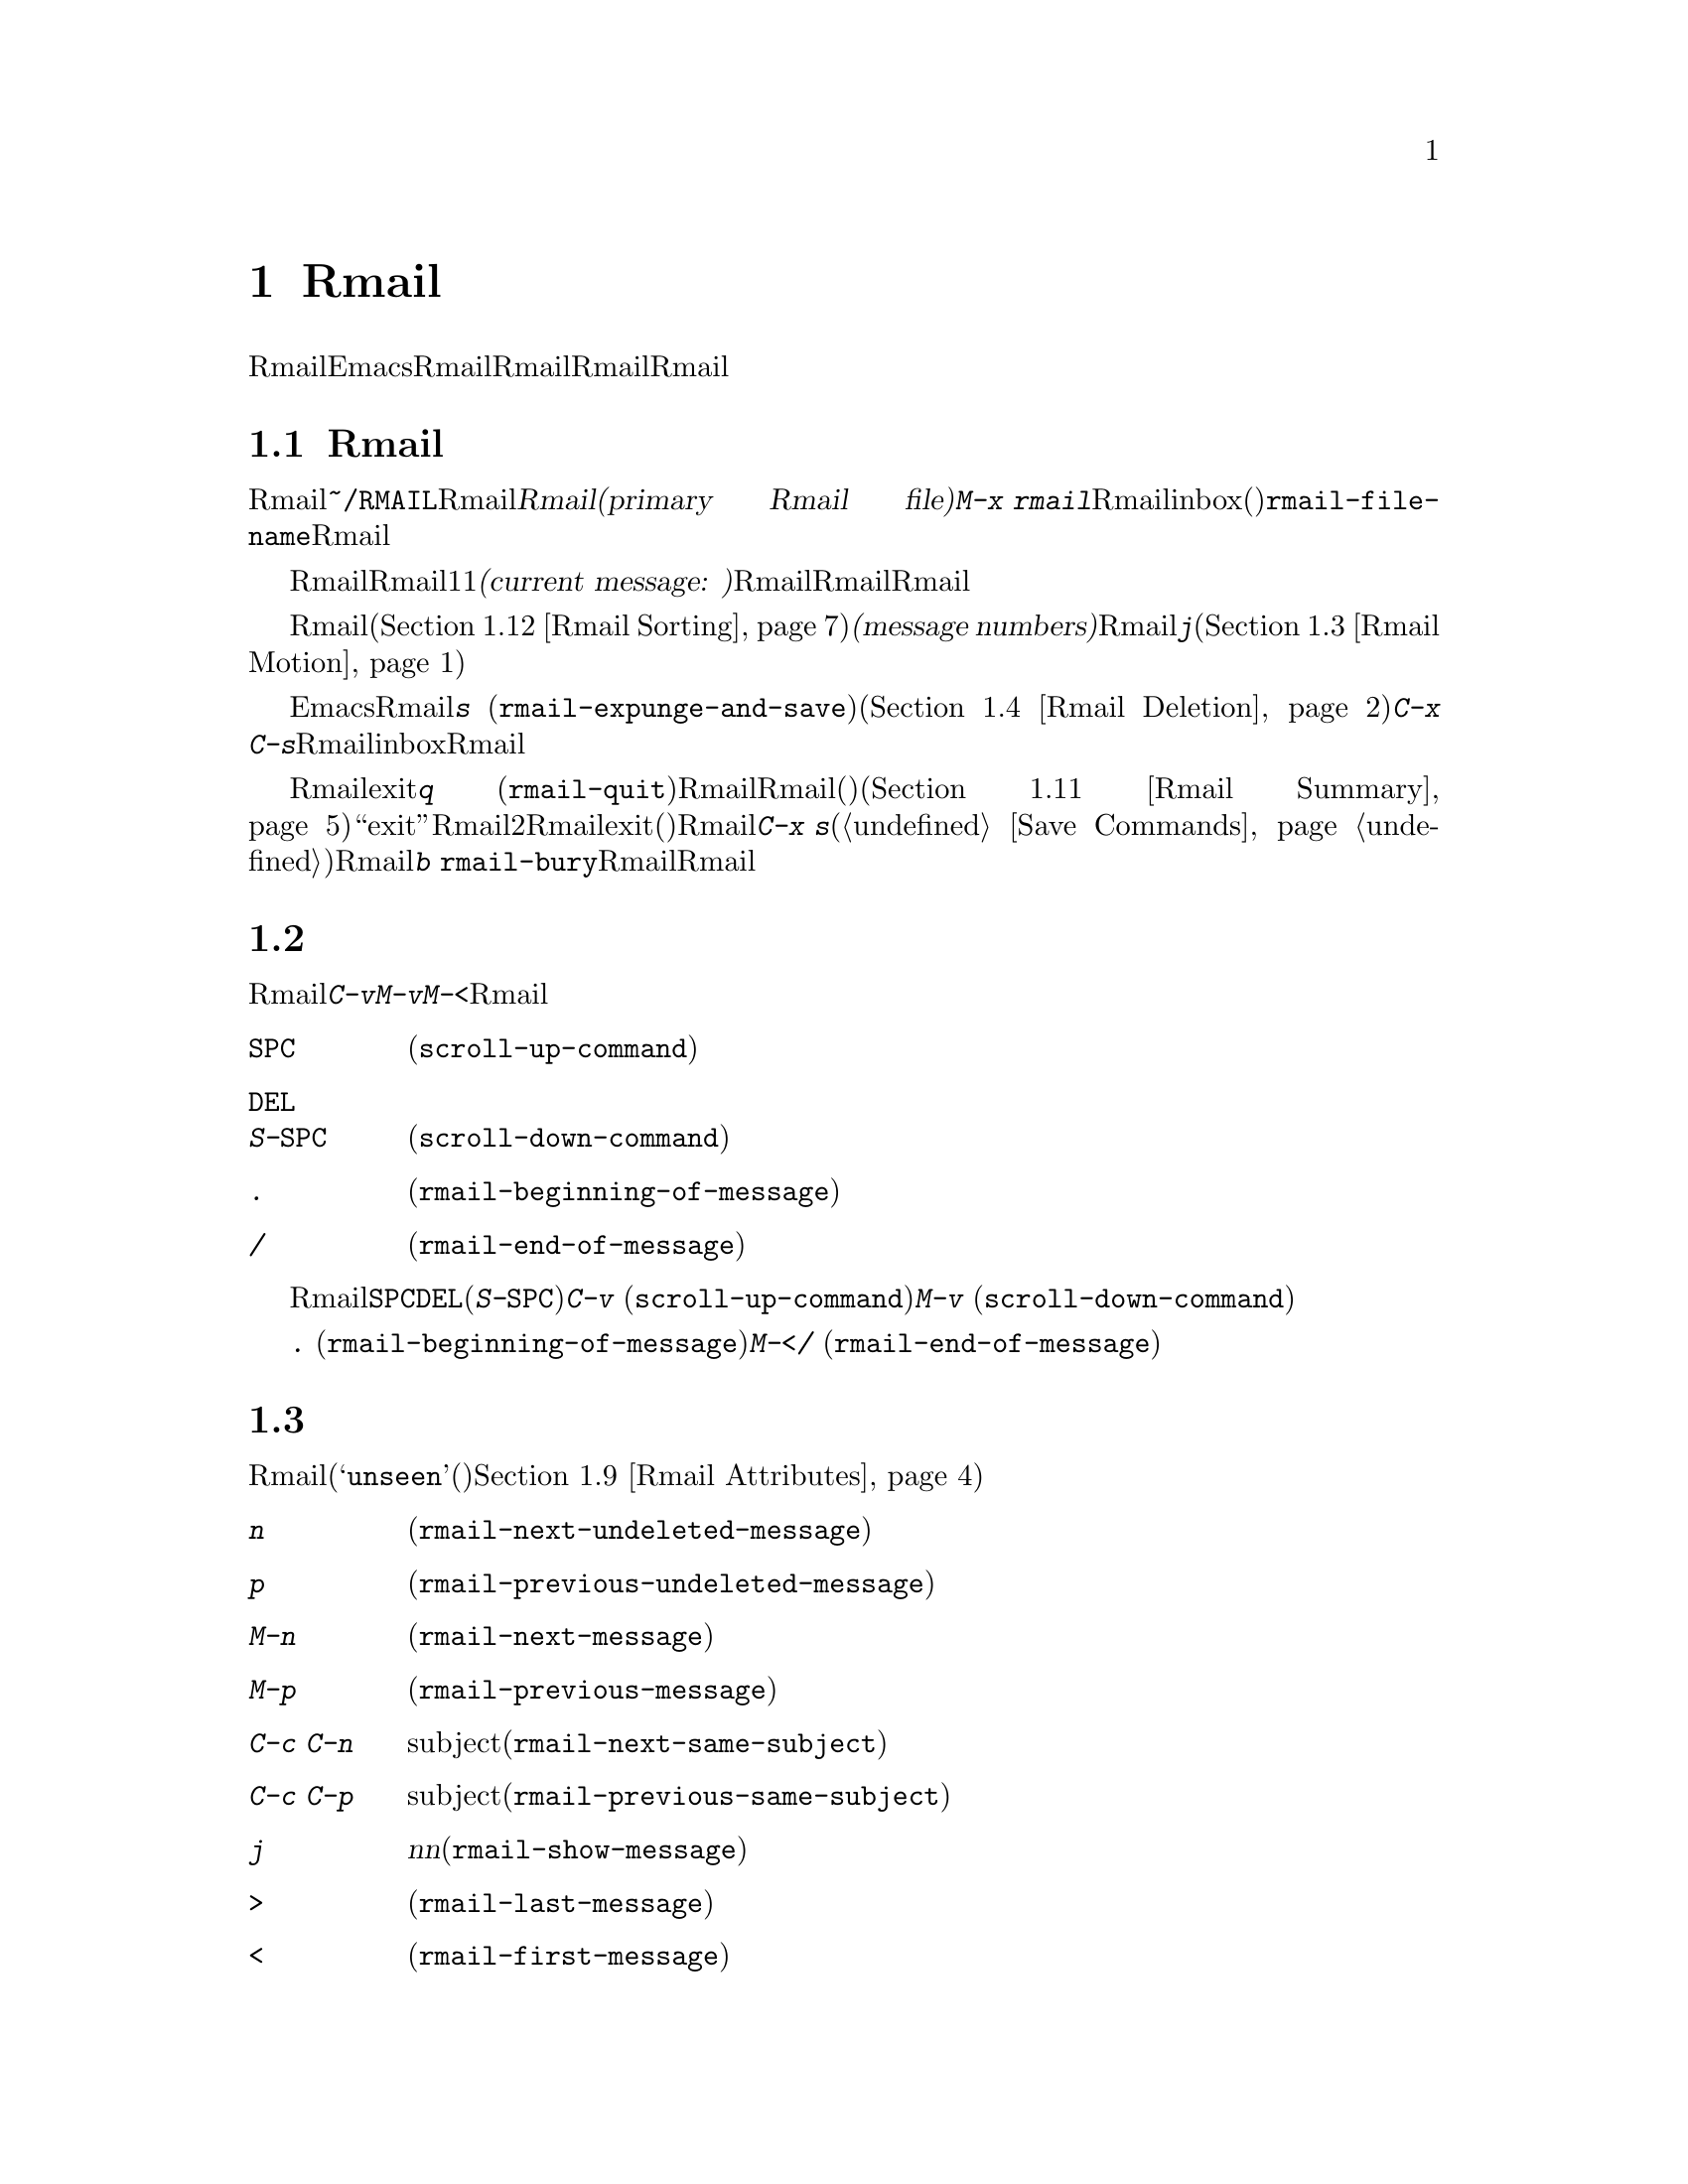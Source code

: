 @c ===========================================================================
@c
@c This file was generated with po4a. Translate the source file.
@c
@c ===========================================================================
@c This is part of the Emacs manual.
@c Copyright (C) 1985-1987, 1993-1995, 1997, 2001-2015 Free Software
@c Foundation, Inc.
@c See file emacs.texi for copying conditions.
@node Rmail
@chapter Rmailでメールを読む
@cindex Rmail
@cindex reading mail
@findex rmail
@findex rmail-mode
@vindex rmail-mode-hook

  Rmailは、メールを閲覧したり処理するための、Emacsのサブシステムです。Rmailは、Rmailファイルを呼ばれるファイルに、メールメッセージを保存します。Rmailファイルの中のメッセージの閲覧は、Rmailモードという特別なメジャーモードで行なわれます。このモードはメールを管理するために実行するコマンドのために、多くの文字を再定義します。
@menu
* Basic: Rmail Basics.       Rmailの基本的な概念と簡単な使い方。
* Scroll: Rmail Scrolling.   メッセージをスクロールする。
* Motion: Rmail Motion.      他のメッセージへの移動。
* Deletion: Rmail Deletion.  メッセージの削除と完全な削除。
* Inbox: Rmail Inbox.        メールがRmailファイルに取り込まれる方法。
* Files: Rmail Files.        複数のRmailファイルの使用。
* Output: Rmail Output.      ファイルの外へメッセージをコピーする。
* Labels: Rmail Labels.      メッセージにラベルをつけて分類する。
* Attrs: Rmail Attributes.   属性と呼ばれる標準的なラベル。
* Reply: Rmail Reply.        閲覧しているメッセージにたいして返信する。
* Summary: Rmail Summary.    多くのメッセージの簡単な情報の要約。
* Sort: Rmail Sorting.       Rmailでのメッセージのソート。
* Display: Rmail Display.    Rmailがメッセージを表示する方法とカスタマイズ。
* Coding: Rmail Coding.      Rmailがデコードされた文字セットを扱う方法。
* Editing: Rmail Editing.    Rmailでのメッセージのテキストとヘッダーの編集。
* Digest: Rmail Digest.      メッセージのダイジェストからメッセージを抽出する。
* Rot13: Rmail Rot13.        rot13コードでエンコードされたメッセージの閲覧。
* Movemail::                 新たなメールのフェッチに関する詳細。
* Remote Mailboxes::         リモートmailboxからのメールの取得について。
* Other Mailbox Formats::    さまざまなフォーマットのローカルmailboxからのメールの取得。
@end menu

@node Rmail Basics
@section Rmailの基本的な概念

@cindex primary Rmail file
@vindex rmail-file-name
  もっとも簡単な方法でRmailを使用するには、メールが保存される@file{~/RMAIL}というRmailファイルを使用します。これは@dfn{プライマリーRmailファイル(primary
Rmail file)}と呼ばれます。コマンド@kbd{M-x
rmail}はプライマリーRmailファイルを読み込み、inbox(受信箱)から新しいメールをマージして、未読の最初のメッセージを表示して、それを閲覧出きるようにします。変数@code{rmail-file-name}はプライマリーRmailファイルの名前を指定します。

  Rmailは、Rmailファイルのメッセージを、1度に1つだけ表示します。表示されているメッセージは、@dfn{カレントメッセージ(current
message:
現在のメッセージ)}と呼ばれます。Rmailモードの特別なコマンドは、カレントメッセージの削除、他のファイルへのコピー、返信、他のメッセージへの移動を行なうことができます。複数のRmailファイルを作成して、それらの間でメッセージの移動をするのに、Rmailを使用することができます。

@cindex message number
  Rmailファイルでは通常、メッセージは受信した順になっています。それらをソートする他の方法を指定できます(@ref{Rmail
Sorting}を参照してください)。メッセージは連続する整数で識別され、それは@dfn{メッセージナンバー(message
numbers)}と呼ばれます。カレントメッセージのナンバーはRmailのモードラインに表示され、その後にはファイル内のメッセージの総数が続きます。@kbd{j}でメッセージナンバーを指定して、そのメッセージに移動できます(@ref{Rmail
Motion}を参照してください)。

@kindex s @r{(Rmail)}
@findex rmail-expunge-and-save
  通常のEmacsの慣例にしたがい、Rmailでの変更は、そのファイルを保存したときだけ永続化されます。@kbd{s}
(@code{rmail-expunge-and-save})で、ファイルを保存することができます、これは最初に削除されたメッセージをファイルから完全に削除します(@ref{Rmail
Deletion}を参照してください)。完全な削除を行なわずにファイルを保存するには、@kbd{C-x
C-s}を使用します。Rmailは、inboxファイルから新しいメールをマージした後にも、Rmailファイルを保存します。

@kindex q @r{(Rmail)}
@findex rmail-quit
@kindex b @r{(Rmail)}
@findex rmail-bury
  Rmailをexitするには、@kbd{q}
(@code{rmail-quit})を使用します。これはRmailにたいして完全な削除と保存を行い、Rmailバッファーと、(表示されていれば)サマリーバッファーを隠します(@ref{Rmail
Summary}を参照してください)。しかし正式に``exit''する必要はありません。Rmailから他のバッファーを編集するために切り替えて、2度とRmailに戻らなければ、それはexitしたことになります。(他の変更したファイルと同様に)最終的にRmailファイルを確実に保存することだけが重要です。これを行なうには@kbd{C-x
s}が適しています(@ref{Save Commands}を参照してください)。Rmailコマンドの@kbd{b}
@code{rmail-bury}は、Rmailファイルにたいする完全な削除と保存を行なわずに、Rmailバッファーとサマリーを隠します。

@node Rmail Scrolling
@section メッセージのスクロール

  Rmailが画面に収まらないメッセージを表示しているときは、残りを読むためにスクロールしなければなりません。@kbd{C-v}、@kbd{M-v}、@kbd{M-<}などでこれを行なうことができますが、Rmailでのスクロールは頻繁に行なわれるので、簡単に行なえるようにする価値があります。

@table @kbd
@item @key{SPC}
前方にスクロールします(@code{scroll-up-command})。
@item @key{DEL}
@itemx S-@key{SPC}
後方にスクロールします(@code{scroll-down-command})。
@item .
メッセージの最初にスクロールします(@code{rmail-beginning-of-message})。
@item /
メッセージの最後にスクロールします(@code{rmail-end-of-message})。
@end table

@kindex SPC @r{(Rmail)}
@kindex DEL @r{(Rmail)}
@kindex S-SPC @r{(Rmail)}
  メッセージを読むときにもっとも一般的に行なうのは、画面単位でメッセージをスクロールすることなので、Rmailは@key{SPC}と@key{DEL}(または@kbd{S-@key{SPC}})で、@kbd{C-v}
(@code{scroll-up-command})と@kbd{M-v}
(@code{scroll-down-command})と同じことを行なうようにしています。

@kindex . @r{(Rmail)}
@kindex / @r{(Rmail)}
@findex rmail-beginning-of-message
@findex rmail-end-of-message
@c The comment about buffer boundaries is still true in mbox Rmail, if
@c less likely to be relevant.
  コマンド@kbd{.}
(@code{rmail-beginning-of-message})は、選択されたメッセージの最初に、後方へスクロールします。これは@kbd{M-<}とまったく同じではありません。このコマンドはマークをセットしません。他にも、カレントメッセージのバッファー境界を変更していた場合は、それをリセットします。同様に、コマンド@kbd{/}
(@code{rmail-end-of-message})は、選択されたメッセージの最後に、前方へスクロールします。

@node Rmail Motion
@section メッセージ間の移動

  メッセージにたいして行なうもっとも基本的なことは、それを読むことです。Rmailでこれを行なうために、そのメッセージをカレントにします。通常の方法はファイルを、受信したメッセージ順に移動していく方法です(その最初のメッセージは@samp{unseen}(未読)の属性をもちます。@ref{Rmail
Attributes}を参照してください)。他の新しいメッセージを読むには、前方に移動します。古いメッセージを再読するには後方に移動します。

@table @kbd
@item n
間にある削除されたメッセージをスキップして、次の削除されていないメッセージに移動します(@code{rmail-next-undeleted-message})。
@item p
前の削除されていないメッセージに移動します(@code{rmail-previous-undeleted-message})。
@item M-n
削除されたメッセージも含めて、次のメッセージに移動します(@code{rmail-next-message})。
@item M-p
削除されたメッセージも含めて、前のメッセージに移動します(@code{rmail-previous-message})。
@item C-c C-n
カレントメッセージと同じsubjectの、次のメッセージに移動します(@code{rmail-next-same-subject})。
@item C-c C-p
カレントメッセージと同じsubjectの、前のメッセージに移動します(@code{rmail-previous-same-subject})。
@item j
最初のメッセージに移動します。引数@var{n}を指定すると、@var{n}番目のメッセージに移動します(@code{rmail-show-message})。
@item >
最後のメッセージに移動します(@code{rmail-last-message})。
@item <
最初のメッセージに移動します(@code{rmail-first-message})。

@item M-s @var{regexp} @key{RET}
@var{regexp}へのマッチを含む、次のメッセージに移動します(@code{rmail-search})。

@item - M-s @var{regexp} @key{RET}
@var{regexp}へのマッチを含む、前のメッセージに移動します。
@end table

@kindex n @r{(Rmail)}
@kindex p @r{(Rmail)}
@kindex M-n @r{(Rmail)}
@kindex M-p @r{(Rmail)}
@findex rmail-next-undeleted-message
@findex rmail-previous-undeleted-message
@findex rmail-next-message
@findex rmail-previous-message
  @kbd{n}と@kbd{p}は、Rmailでメッセージを移動する通常の方法です。これらは、(通常そうしたいように)削除されたメッセージをスキップして、メッセージを順番に移動していきます。これらのコマンドの定義には、@code{rmail-next-undeleted-message}および@code{rmail-previous-undeleted-message}という名前がつけられています。削除されたメッセージをスキップしたくない場合
--- たとえばメッセージの削除を取り消すために ---
は、変種の@kbd{M-n}と@kbd{M-p}(@code{rmail-next-message}と@code{rmail-previous-message})を使います。これらのコマンドへの数引数は、繰り返し回数を指定します。

  Rmailでは数引数の指定は、単に数字をタイプして行なうことができます。最初に@kbd{C-u}をタイプする必要はありません。

@kindex M-s @r{(Rmail)}
@findex rmail-search
@cindex searching in Rmail
  @kbd{M-s}
(@code{rmail-search})は、Rmail版の検索コマンドです。通常のインクリメンタル検索@kbd{C-s}は機能しますが、これはカレントメッセージだけを検索します。@kbd{M-s}の目的は、他のメッセージにたいする検索です。これは非インクリメンタルに正規表現(@ref{Regexps}を参照してください)を読み取り、後続のメッセージの先頭から検索を開始して、見つかったらそのメッセージを選択します。@var{regexp}が空の場合、@kbd{M-s}は前回使用したregexpを再使用します。

  ファイルの中の他のメッセージにたいして後方に検索するには、@kbd{M-s}に負の引数を与えます。Rmailでは@kbd{-
M-s}でこれを行なうことができます。これは前のメッセージの最後から検索を開始します。

  ラベルにもとづく検索も可能です。@ref{Rmail Labels}を参照してください。

@kindex C-c C-n @r{(Rmail)}
@kindex C-c C-p @r{(Rmail)}
@findex rmail-next-same-subject
@findex rmail-previous-same-subject
  @kbd{C-c C-n}
(@code{rmail-next-same-subject})コマンドは、カレントメッセージと同じsubjectをもつ、次のメッセージに移動します。プレフィクス引数は繰り返し回数として使用されます。負の引数を指定すると、@kbd{C-c
C-p}
(@code{rmail-previous-same-subject})のように、後方に移動します。subjectを比較するとき、subjectへの返信に通常付加されるようなプレフィクスは無視します。

@kindex j @r{(Rmail)}
@kindex > @r{(Rmail)}
@kindex < @r{(Rmail)}
@findex rmail-show-message
@findex rmail-last-message
@findex rmail-first-message
  メッセージの絶対番号を指定してメッセージに移動するには、メッセージ番号を引数として、@kbd{j}
(@code{rmail-show-message})を使用します。引数を与えない場合、@kbd{j}は最初のメッセージに移動します。@kbd{<}
(@code{rmail-first-message})も最初のメッセージを選択します。@kbd{>}
(@code{rmail-last-message})は最後のメッセージを選択します。

@node Rmail Deletion
@section メッセージの削除

@cindex deletion (Rmail)
  メッセージを残す必要がなくなったとき、それを@dfn{削除(delete)}できます。これはそのメッセージを無視するフラグをつけ、いくつかのRmailコマンドは、そのメッセージが存在しないかのように振る舞います。しかし、そのメッセージはまだRmailファイルの中にあり、メッセージ番号ももっています。

@cindex expunging (Rmail)
@c The following is neither true (there is also unforward, sorting,
@c etc), nor especially interesting.
@c Expunging is the only action that changes the message number of any
@c message, except for undigestifying (@pxref{Rmail Digest}).
  Rmailファイルにたいして@dfn{完全な削除(expunging)}を行なうことにより、削除されたメッセージを実際に消去します。残ったメッセージには新たに連番が振られます。

@table @kbd
@item d
カレントメッセージを削除して、次の削除されていないメッセージに移動します(@code{rmail-delete-forward})。
@item C-d
カレントメッセージを削除して、前の削除されていないメッセージに移動します(@code{rmail-delete-backward})。
@item u
カレントメッセージの削除を取り消すか、前の削除されたメッセージに後方へ移動して、そのメッセージの削除を取り消します(@code{rmail-undelete-previous-message})。
@item x
Rmailファイルにたいして完全な削除を行ないます(@code{rmail-expunge})。
@end table

@kindex d @r{(Rmail)}
@kindex C-d @r{(Rmail)}
@findex rmail-delete-forward
@findex rmail-delete-backward
  Rmailには、メッセージを削除するためのコマンドが2つあります。両方ともカレントメッセージを削除して、他のメッセージを選択します。@kbd{d}
(@code{rmail-delete-forward})は、すでに削除されたメッセージをスキップして次のメッセージに移動し、@kbd{C-d}
(@code{rmail-delete-backward})は、前の削除されていないメッセージに移動します。指定方向に、移動先となる削除されていないメッセージが存在しない場合は、単にそのメッセージを削除するだけで、カレントメッセージはそのメッセージのままです。プレフィクス引数を指定した@kbd{d}は、@kbd{C-d}と等価です。これらのコマンドのRmailサマリー版は、若干異なる動作をすることに注意してください(@ref{Rmail
Summary Edit}を参照してください)。

@c mention other hooks, e.g., show message hook?
@vindex rmail-delete-message-hook
  Rmailがメッセージを削除するときは、フック@code{rmail-delete-message-hook}が実行されます。フック関数が呼び出されるとき、そのメッセージは削除とマークされますが、そのメッセージがRmailバッファーのカレントメッセージのままです。

@cindex undeletion (Rmail)
@kindex x @r{(Rmail)}
@findex rmail-expunge
@kindex u @r{(Rmail)}
@findex rmail-undelete-previous-message
  すべての削除されたメッセージを最終的にRmailファイルから消すには、@kbd{x}
(@code{rmail-expunge})とタイプします。これを行なうまでは、削除されたメッセージの@dfn{削除を取り消す(undelete)}ことができます。削除の取り消しコマンド@kbd{u}
(@code{rmail-undelete-previous-message})は、ほとんどのケースにおいて@kbd{d}コマンドの効果を取り消すようにデザインされています。カレントメッセージが削除されている場合は、カレントメッセージの削除を取り消します。そうでない場合は、削除されたメッセージが見つかるまで後方に移動して、そのメッセージの削除を取り消します。

  通常、@kbd{d}を@kbd{u}で取り消すことができます。なぜなら@kbd{u}は後方に移動して、@kbd{d}で削除されたメッセージの削除を取り消すからです。しかしこれは、削除するメッセージの前にすでに削除されたメッセージがある場合、@kbd{d}はこれらのメッセージをスキップするのでうまく機能しません。その後で@kbd{u}コマンドを実行すると、スキップされた最後のメッセージの削除を取り消すからです。この問題を避ける明解な方法はありません。しかし@kbd{u}コマンドを繰り返すことにより、削除を取り消したいメッセージに戻ることができます。@kbd{M-p}コマンドで特定の削除されたメッセージを選択してから、@kbd{u}をタイプして削除を取り消すこともできます。

  削除されたメッセージは@samp{deleted}の属性をもち、結果として、カレントメッセージが削除されている場合はモードラインに@samp{deleted}が表示されます。実際のところ、メッセージの削除と削除の取り消しは、この属性の追加または削除に過ぎません。@ref{Rmail
Attributes}を参照してください。

@node Rmail Inbox
@section Rmailファイルとinbox
@cindex inbox file

  ローカルでメールを受信したとき、オペレーティングシステムは受信メールを、私たちが@dfn{inbox}と呼ぶファイルに配します。Rmailを開始したとき、@code{movemail}と呼ばれるCプログラムを実行して、ローカルのinboxから新しいメッセージを、RmailセッションのRmailファイルにコピーします。このRmailファイルには、以前のRmailセッションの他のメッセージも含まれています。Rmailで実際に読むメールは、このファイルの中にあります。この操作は@dfn{新しいメールの取得(getting
new mail)}と呼ばれます。@kbd{g}とタイプすることにより、いつでも新しいメールを取得できます。

@vindex rmail-primary-inbox-list
@cindex @env{MAIL} environment variable
  変数@code{rmail-primary-inbox-list}は、プライマリーRmailファイルにたいするinboxファイルのリストを含みます。この変数を明示的にセットしない場合、Rmailは環境変数@env{MAIL}を使用するか、最後の手段として@code{rmail-spool-directory}にもとづく、デフォルトのinboxを使用します。デフォルトのinboxはオペレーティングシステムに依存し、それは@file{/var/mail/@var{username}}、@file{/var/spool/mail/@var{username}}、@file{/usr/spool/mail/@var{username}}などです。

  コマンド@code{set-rmail-inbox-list}で、カレントセッションでの任意のRmailファイルにたいするinboxファイルを指定できます。@ref{Rmail
Files}を参照してください。

  inboxとは別にRmailファイルをもつべき理由が2つあります。

@enumerate
@item
inboxファイルのフォーマットは、オペレーティングシステムと、それを使用する他のメールソフトによりさまざまです。Rmailの一部だけがそれらの候補を理解していればよく、それらすべてをRmail自身のフォーマットに変換する方法だけを理解すればよいからです。

@item
メールを紛失せずにinboxにアクセスするのは厄介です。なぜならそれはメール配信とインターロック(連動)する必要があるからです。さらにオペレーティングシステムごとに、異なるインターロック技術が使用されています。inboxから別のRmailファイルに1度メールを移動する方法により、Rmailの残りのすべてがインターロックの必要性を無視できます。なぜならRmailはRmailファイルだけを操作すればよいからです。
@end enumerate

@c FIXME remove this in Emacs 25; won't be relevant any more.
@cindex Babyl files
@cindex mbox files
@c But this bit should stay in some form.
  Rmailのオリジナルは、内部形式としてBabylフォーマットを使用して記述されていました。その後、わたしたちはUnixおよびGNUシステムの通常のinboxフォーマット(@samp{mbox})が処理に適していると気づき、Emacs23以降のRmailでは内部形式としてmboxを使用しています。それらのフォーマットは同じになりましたが、Rmailファイルの形式はまだmboxフォーマットとは異なります。
@vindex rmail-mbox-format
(実際のところ、mboxフォーマットとは若干の違いがあります。その違いは重要ではありませんが、変数@code{rmail-mbox-format}をセットすることにより、あなたのシステムが使用するフォーマットをRmailに指定できます。詳細は、変数のドキュメントを参照してください)。

@vindex rmail-preserve-inbox
  新しいメールを受信したとき、Rmailは最初にその新しいメールをinboxファイルからRmailファイルにコピーします。それからRmailファイルを保存して、その後でinboxファイルからそれをクリアーします。この方法では、システムのクラッシュにより、inboxとRmailファイルの間でメールの重複は発生するかもしれませんが、メールを失うことはあり得ません。@code{rmail-preserve-inbox}が非@code{nil}の場合、Rmailは新しいメールを受信したときにinboxファイルをクリアーしません。旅行の際など、携帯用のコンピューターでPOPを通じてメールをチェックするときは、この変数をセットすれば、メールはサーバーに残るので、あとであなたのワークステーションに保存することができます。

  Rmailがinboxファイルから間接的に新しいメールをコピーするケースがあります。最初に@code{movemail}プログラムを実行してinboxから、Rmailファイルと同じディレクトリーにある、@file{.newmail-@var{inboxname}}と呼ばれる中間ファイルにメールを移動します。その後、Rmailは、そのファイルから新しいメールをマージして、Rmailファイルを保存し、中間ファイルの削除はその後にだけ行なわれます。悪いタイミングでクラッシュが発生した場合、中間ファイルは残っているので、Rmailは次にinboxファイルから新しいメールを取得するとき、それを再使用します。

  Rmailが@file{.newmail-@var{inboxname}}の中のデータをmbox形式に変換できない場合、ファイルを@file{RMAILOSE.@var{n}}(@var{n}はファイル名を一意にするために選ばれます)にリネームするので、Rmailはそのデータで再度問題を起こすことはなくなります。メッセージの何がRmailを混乱させたか調べて、それを削除すべきです(大抵は8進コード037のcontrol-underscoreがメッセージに含まれている場合です)。その後、修正されたファイルから@kbd{1
g}を使って新しいメールを取得できます。

@node Rmail Files
@section 複数のRmailファイル

  Rmailはデフォルトで、あなたの@dfn{プライマリーRmailファイル(primary Rmail
file)}を操作します。これは@file{~/RMAIL}というファイルで、inboxファイルからメールを受け取ります。しかし他のRmailファイルを所有して。Rmailでそれを編集することができます。これらのファイルは、それら自身のinboxからメールを受け取ったり、明示的なRmailコマンドでメッセージを移動することができます(@ref{Rmail
Output}を参照してください)。

@table @kbd
@item i @var{file} @key{RET}
@var{file}をEmacsに読み込んで、それにたいしてRmailを実行します(@code{rmail-input})。

@item M-x set-rmail-inbox-list @key{RET} @var{files} @key{RET}
カレントRmailファイルにたいしてinboxファイル名を指定して、それからメールを取得します。

@item g
カレントRmailファイルのinboxから、新しいメールをマージします(@code{rmail-get-new-mail})。

@item C-u g @var{file} @key{RET}
inboxファイル@var{file}から新しいメールをマージします。
@end table

@kindex i @r{(Rmail)}
@findex rmail-input
  プライマリーRmailファイル以外のファイルでRmailを実行するために、Rmailで@kbd{i}
(@code{rmail-input})コマンドを使用できます。これは、そのファイルをRmailモードでvisitします。Rmailの外からでも@kbd{M-x
rmail-input}を使用することができますが、同じことを行なう@kbd{C-u M-x rmail}の方が簡単にタイプできます。

  通常@kbd{i}で読み込むファイルは、有効なmboxファイルであるべきです。そうでない場合、Rmailはそのファイルのテキストをmbox形式に変換しようと試み、そのバッファーで変換されたテキストをvisitします。バッファーを保存すると、そのファイルが変換されます。

  存在しないファイル名を指定した場合、@kbd{i}は新しいRmailファイルを作成するために、新しいバッファーを初期化します。

@vindex rmail-secondary-file-directory
@vindex rmail-secondary-file-regexp
@c FIXME matches only checked when Rmail file first visited?
  メニューからRmailファイルを選択することもできます。メニューClassifyの、アイテムInput Rmail
Fileを選択して、Rmailファイルを選択します。変数@code{rmail-secondary-file-directory}および@code{rmail-secondary-file-regexp}は、メニューがどのファイルを表示するかを指定します。最初の変数はファイルを探すディレクトリーを指定し、2番目の変数はそのディレクトリーのどのファイル(正規表現にマッチするファイルすべて)を表示するかを指定します。マッチするファイルがない場合、このメニューアイテムは選択できません。これらの変数は、出力するファイルの選択にも適用されます(@ref{Rmail
Output}を参照してください)。

@ignore
@findex set-rmail-inbox-list
  Each Rmail file can contain a list of inbox file names; you can specify
this list with @kbd{M-x set-rmail-inbox-list @key{RET} @var{files}
@key{RET}}.  The argument can contain any number of file names, separated
by commas.  It can also be empty, which specifies that this file should
have no inboxes.  Once you specify a list of inboxes in an Rmail file,
the  Rmail file remembers it permanently until you specify a different list.
@end ignore

@vindex rmail-inbox-list
  使用するinboxファイルは変数@code{rmail-inbox-list}により指定され、これはRmailモードではバッファーローカルな変数です。特別な例外として、プライマリーRmailファイルにinboxを指定していない場合、これは環境変数@env{MAIL}、またはシステム標準のinboxを使用します。

@kindex g @r{(Rmail)}
@findex rmail-get-new-mail
  @kbd{g}
(@code{rmail-get-new-mail})コマンドは、inboxのメールを、カレントRmailファイルにマージします。Rmailファイルにinboxがない場合、@kbd{g}は何もしません。コマンド@kbd{M-x
rmail}も、新しいメールをプライマリーRmailファイルにマージします。

  通常のinboxではないファイルからメールをマージするには、@kbd{C-u
g}のように@kbd{g}キーに数引数を与えます。するとファイル名を読み取り、そのファイルからメールをマージします。引数を使用して@kbd{g}を使用しても、inboxファイルの削除・変更はされません。したがって、これはあるファイルのメッセージを、他のファイルにマージする一般的な方法です。

@node Rmail Output
@section 外部ファイルへのメッセージのコピー

  以下はRmailファイルから他のファイルにメッセージをコピーするコマンドです。

@table @kbd
@item o @var{file} @key{RET}
カレントメッセージの完全なコピーを、ファイル@var{file}に追加します(@code{rmail-output})。

@item C-o @var{file} @key{RET}
カレントメッセージの表示にしたがい、ファイル@var{file}に追加します(@code{rmail-output-as-seen})。

@item w @var{file} @key{RET}
メッセージの本文だけをファイル@var{file}に出力します。デフォルトのファイル名は、そのメッセージの@samp{Subject}ヘッダーからとられます。
@end table

@kindex o @r{(Rmail)}
@findex rmail-output-as-seen
@kindex C-o @r{(Rmail)}
@findex rmail-output
@c FIXME remove BABYL mention in Emacs 25?
  コマンド@kbd{o}および@kbd{C-o}は、カレントメッセージのコピーを指定したファイルの最後に追加します。2つのコマンドの主な違いは、どれだけコピーするかです。@kbd{C-o}が現在表示されているヘッダーだけをコピーするのにたいし、@kbd{o}はヘッダーがすべて表示されていなくても、メッセージヘッダーを完全にコピーします。@ref{Rmail
Display}を参照してください。加えて、ファイルがBabylフォーマットのとき、@kbd{o}はメッセージをBabylフォーマットに変換しますが、@kbd{C-o}はBabylファイルを出力できません。

  Emacsバッファーで出力ファイルをvisitしていた場合、出力コマンドはメッセージをそのバッファーに追加します。最終的にそのバッファーをファイルに保存するかは、あなた次第です。

@kindex w @r{(Rmail)}
@findex rmail-output-body-to-file
  本文にファイル内容がそのまま記載されているようなメッセージを受信することがあるかもしれません。そのような場合、@kbd{w}
(@code{rmail-output-body-to-file})コマンドで、本文を(メッセージヘッダーを除いて)ファイルに保存できます。そのようなメッセージは@samp{Subject}フィールドにファイル名を意図した内容を含んでいる場合があるので、@kbd{w}コマンドはデフォルトの出力ファイル名に@samp{Subject}フィールドを使用します。しかし、ファイル名はミニバッファーを使って読み取られるので、異なる名前を指定できます。

  メニューからRmailファイルを選択して、メッセージを出力することもできます。メニューClassifyの、メニューアイテムOutput Rmail
Fileを選択して、出力したいRmailファイルを選択します。これは@kbd{o}コマンドのように、カレントメッセージをそのファイルに出力します。変数@code{rmail-secondary-file-directory}および@code{rmail-secondary-file-regexp}は、メニューがどのファイルを表示するかを指定します。最初の変数はファイルを探すディレクトリーを指定し、2番目の変数はそのディレクトリーのどのファイル(正規表現にマッチするファイルすべて)を表示するかを指定します。マッチするファイルがない場合、このメニューアイテムは選択できません。

@vindex rmail-delete-after-output
  @kbd{o}または@kbd{C-o}でメッセージをコピーすることにより、メッセージのオリジナルコピーには属性@samp{filed}が与えられるので、そのメッセージがカレントのときは、モードラインに@samp{filed}が表示されます。

  各メールメッセージにたいして1つのコピーを保持したい場合は、変数@code{rmail-delete-after-output}に@code{t}をセットします。その場合、コマンド@kbd{o}、@kbd{C-o}および@kbd{w}は、コピー後にオリジナルのメッセージを削除します(望むなら後で削除を取り消すことができます)。

@vindex rmail-output-file-alist
  変数@code{rmail-output-file-alist}は、カレントメッセージの内容にもとづいて、理にかなったデフォルトの出力ファイルを指定できます。値は以下の形式をもつ要素のリストです:

@example
(@var{regexp} . @var{name-exp})
@end example

@noindent
カレントメッセージに@var{regexp}にたいするマッチが存在する場合、デフォルトの出力ファイルは@var{name-exp}になります。複数の要素がそのメッセージにマッチする場合、最初にマッチした要素がデフォルトのファイル名を決定します。式@var{name-exp}は使用するファイル名を与える文字列定数、またはより一般的に、ファイル名を文字列として返す任意のLisp式を指定できます。@code{rmail-output-file-alist}は、@kbd{o}と@kbd{C-o}の両方に適用されます。

@vindex rmail-automatic-folder-directives
Rmailは、(@code{rmail-file-name}で指定される)プライマリーRmailファイルから、(変数@code{rmail-automatic-folder-directives}の値にもとづいて)他のファイルにメッセージを自動的に保存できます。この変数は、どのメッセージをどこに保存するかを指定する要素(@samp{directives})のリストです。各directiveは出力ファイルからなるリストで、ヘッダー名と正規表現の組が1つ以上後に続きます。メッセージのヘッダーが指定された正規表現にマッチする場合、そのメッセージは与えられたファイルに保存されます。directiveが複数のヘッダーエントリーをもつ場合、それらすべてがマッチしなければなりません。Rmailはファイル@code{rmail-file-name}からメッセージを表示するときdirectiveをチェックして、(もしあれば)最初のマッチに適用します。出力ファイルが@code{nil}の場合、そのメッセージは削除され、保存されません。たとえば特定のアドレスや、特定のsubjectのメッセージを保存するのに、この機能を使用することができます。

@node Rmail Labels
@section ラベル
@cindex label (Rmail)
@cindex attribute (Rmail)

  各メッセージは、分類(classification)のために割り当てられる、さまざまな@dfn{ラベル(labels)}をもつことができます。各ラベルは名前をもち、名前が異なると違うラベルになります。任意のラベルは、特定のメッセージにたいして、付いているか付いていないかのどちらかです。標準的な意味をもつラベル名がいくつかあり、それが適切なときは、Rmailにより自動的にメッセージに付与されます。これらの特別なラベルは、@dfn{属性(attribute)}と呼ばれます
@ifnottex
(@ref{Rmail Attributes}を参照してください)。
@end ifnottex
それ以外のすべてのラベルは、ユーザーにより付与されます。

@table @kbd
@item a @var{label} @key{RET}
カレントメッセージに、ラベル@var{label}を割り当てます(@code{rmail-add-label})。
@item k @var{label} @key{RET}
カレントメッセージから、ラベル@var{label}を外します(@code{rmail-kill-label})。
@item C-M-n @var{labels} @key{RET}
複数のラベル@var{labels}のどれか1つをもつ、次のメッセージに移動します(@code{rmail-next-labeled-message})。
@item C-M-p @var{labels} @key{RET}
複数のラベル@var{labels}のどれか1つをもつ、前のメッセージに移動します(@code{rmail-previous-labeled-message})。
@item l @var{labels} @key{RET}
@itemx C-M-l @var{labels} @key{RET}
複数のラベル@var{labels}のどれかを含む、すべてのメッセージのサマリーを作成します(@code{rmail-summary-by-labels})。
@end table

@kindex a @r{(Rmail)}
@kindex k @r{(Rmail)}
@findex rmail-add-label
@findex rmail-kill-label
  コマンド@kbd{a} (@code{rmail-add-label})および@kbd{k}
(@code{rmail-kill-label})で、カレントメッセージにたいして任意のラベルを割り当てたり、外すことができます。引数@var{label}が空の場合、もっとも最近割り当てられた(または外された)ラベルと同じラベルを、割り当てる(または外す)ことを意味します。

  メッセージを分類するためにラベルを割り当てた後、ラベルを使用する3つの方法 --- 移動、サマリー、ソート --- があります。

@kindex C-M-n @r{(Rmail)}
@kindex C-M-p @r{(Rmail)}
@findex rmail-next-labeled-message
@findex rmail-previous-labeled-message
  @kbd{C-M-n @var{labels} @key{RET}}
(@code{rmail-next-labeled-message})は、複数のラベル@var{labels}のうちどれか1つをもつ、次のメッセージに移動します。引数@var{labels}には、カンマで区切られた1つ以上のラベル名を指定します。@kbd{C-M-p}
(@code{rmail-previous-labeled-message})も同様ですが、前のメッセージに後方へ移動します。どちらのコマンドも、数引数は繰り返し回数を指定します。

  コマンド@kbd{C-M-l @var{labels} @key{RET}}
(@code{rmail-summary-by-labels})は、指定された複数のラベルのうち、少なくとも1つをもつメッセージだけを含むサマリーを表示します。引数@var{labels}はカンマで区切られた1つ以上のラベル名です。サマリーについての詳細は、@ref{Rmail
Summary}を参照してください。

  @kbd{C-M-n}、@kbd{C-M-p}、@kbd{C-M-l}にたいして引数@var{labels}が空の場合は、それらのコマンドにたいして、もっとも最近に指定された@var{labels}を使うことを意味します。

  ラベルでメッセージをソートする情報については、@ref{Rmail Sorting}を参照してください。

@node Rmail Attributes
@section Rmailの属性

  @samp{deleted}や@samp{filed}のようないくつかのラベルはビルトインの意味をもち、Rmailは適切なときに、それらをメッセージに割り当てます。これらのラベルは@dfn{属性(attributes)}と呼ばれます。以下はRmailの属性のリストです:

@table @samp
@item unseen
そのメッセージが1度もカレントになっていないことを意味します。inboxからメッセージが到着したとき割り当てられ、そのメッセージがカレントになったときに外されます。Rmailを開始したとき、この属性をもつメッセージを最初に表示します。
@item deleted
メッセージが削除されたことを意味します。削除コマンドにより割り当てられ、削除を取り消すコマンドで外されます(@ref{Rmail
Deletion}を参照してください)。
@item filed
そのメッセージが他のファイルにコピーされたことを意味します。ファイル出力コマンド@kbd{o}および@kbd{C-o}により割り当てられます(@ref{Rmail
Output}を参照してください)。
@item answered
メッセージへの返信をメールしたことを意味します。@kbd{r}
(@code{rmail-reply})コマンドにより割り当てられます。@ref{Rmail Reply}を参照してください。
@item forwarded
メッセージを転送したことを意味します。@kbd{f} (@code{rmail-forward})コマンドにより割り当てられます。@ref{Rmail
Reply}を参照してください。
@item edited
メッセージのテキストをRmailで編集したことを意味します。@ref{Rmail Editing}を参照してください。
@item resent
メッセージを再送したことを意味します。コマンド@kbd{M-x rmail-resend}により割り当てられます。@ref{Rmail
Reply}を参照してください。
@item retried
送信に失敗したメッセージを再試行したことを意味します。コマンド@kbd{M-x
rmail-retry-failure}により割り当てられます。@ref{Rmail Reply}を参照してください。
@end table

  これ以外のすべてのラベルは、ユーザーだけが割り当てたり外すことができ、それらのラベルは標準的な意味をもちません。

@node Rmail Reply
@section 返信の送信

  Rmailには、送信メールを送るための複数のコマンドがあります。Messageモードの使い方(Rmailでも動作する特別な機能を含む)に関する情報は、@ref{Sending
Mail}を参照してください。このセクションではmailバッファーに入るための、Rmailの特別なコマンドを説明します。メールを送信するための通常のキー
--- @kbd{C-x m}、@kbd{C-x 4 m}、@kbd{C-x 5 m} ---
は、Rmailモードでも通常どおり機能することに注意してください。

@table @kbd
@item m
メッセージを送信します(@code{rmail-mail})。
@item c
すでに編集を開始した送信メッセージの編集を続けます(@code{rmail-continue})。
@item r
カレントRmailメッセージにたいする返信を送信します(@code{rmail-reply})。
@item f
カレントメッセージを他のユーザーに転送します(@code{rmail-forward})。
@item C-u f
カレントメッセージを他のユーザーに再送します(@code{rmail-resend})。
@item M-m
送信に失敗して戻ってきたメッセージにたいして、2回目の送信を試みます(@code{rmail-retry-failure})。
@end table

@kindex r @r{(Rmail)}
@findex rmail-reply
@cindex reply to a message
  Rmailにいるときにメッセージを送信する理由でもっとも一般的なのは、読んでいるメールに返信するときでしょう。これを行なうには、@kbd{r}
(@code{rmail-reply})とタイプします。これは@kbd{C-x 4
m}のように、別ウィンドウにメール作成バッファーを表示しますが、ヘッダーフィールド@samp{Subject}、@samp{To}、@samp{CC}、@samp{In-reply-to}、@samp{References}は、返信するメッセージにもとづいて、事前に初期化されています。@samp{To}フィールドには、返信するメッセージを送信した人のアドレスがセットされ、@samp{CC}にはそのメッセージを受け取った、他のすべての人のアドレスがセットされます。

@vindex mail-dont-reply-to-names
  変数@code{mail-dont-reply-to-names}を使用して、自動的に返信に含まれる受信者から、特定の受信者を除外することができます。この変数の値には正規表現を指定します。正規表現にマッチする受信者は、@samp{CC}フィールドから除外されます。その受信者を除外することにより@samp{To}フィールドが空になる場合を除き、@samp{To}フィールドからも除外されます。この変数が@code{nil}の場合、最初に返信を作成するときに、あなた自身のアドレスにマッチするデフォルト値に初期化されます。

  特定の返信にたいして@samp{CC}フィールドを完全に省略するには、@kbd{C-u r}または@kbd{1
r}のように、返信コマンドに数引数を指定します。これは、元のメッセージを送信した人だけに返信することを意味します。

  1度メール作成バッファーが初期化されると、後は通常どおりメールの編集と送信を行なうことができます(@ref{Sending
Mail}を参照してください)。事前にセットされたヘッダーフィールドが適切でない場合は、それを編集することができます。@kbd{C-c
C-y}のようなコマンドを使うこともできます。これは返信するメッセージをyankします(@ref{Mail
Commands}を参照してください)。Rmailバッファーに切り替えて、異なるメッセージを選択してから、また戻って新しいカレントメッセージにyankすることもできます。

@kindex M-m @r{(Rmail)}
@findex rmail-retry-failure
@cindex retrying a failed message
@vindex rmail-retry-ignored-headers
  メッセージが送信先に届かないこともあります。そのような場合メーラーは通常、@dfn{失敗メッセージ(failure
message)}をあなたに返信します。Rmailコマンドの@kbd{M-m}
(@code{rmail-retry-failure})は、同じメッセージの2回目の送信を準備をします。これは前と同じテキストとヘッダーフィールドで、メール作成バッファーをセットアップします。そこですぐに@kbd{C-c
C-c}をタイプすると、初回とまったく同じメッセージを再送します。テキストやヘッダーを編集してから送信することもできます。変数@code{rmail-retry-ignored-headers}は、失敗したメッセージを再試行するとき除外するヘッダーを制御し、フォーマットは@code{rmail-ignored-headers}
(@ref{Rmail Display}を参照してください)と同じです。

@kindex f @r{(Rmail)}
@findex rmail-forward
@cindex forwarding a message
  Rmailからメールを送信する他のよくある理由に、カレントメッセージを他のユーザーに@dfn{転送(forward)}することです。@kbd{f}
(@code{rmail-forward})は、メール作成バッファーのテキストとsubjectを、カレントメッセージで事前に初期化することにより、これを簡単に行なえるようにします。subjectは@code{[@var{from}:
@var{subject}]}という形式で初期化されます。@var{from}と@var{subject}には、元のメッセージの送信者とsubjectが入ります。あなたが行なう必要があるのは、送信先を記述して、それを送信することだけです。メッセージを転送するとき、受信者が受け取るメッセージの``from''はあなたになり、メールの内容は元のメッセージと同じになります。

@vindex rmail-enable-mime-composing
@findex unforward-rmail-message
  Rmailは転送メッセージにたいして2つのフォーマットを提供します。デフォルトはMIMEフォーマットを使用します(@ref{Rmail
Display}を参照してください)。これは元のメッセージを別の部分に含めます。変数@code{rmail-enable-mime-composing}を@code{nil}にセットすることにより、もっと簡単なフォーマットを使うこともできます。この場合、Rmailは元のメッセージを2つの区切り行で囲むだけです。これは各行の行頭に@w{@samp{-
}}を挿入することにより、各行の変更も行ないます。このフォーマットによる転送メッセージを受信した場合、それに普通のテキスト以外の何か ---
たとえばプログラムのソースコード ---
が含まれている場合、この変更を取り消せたら便利だと思うかもしれません。これを行なうには、転送されたメッセージを選択して、@kbd{M-x
unforward-rmail-message}とタイプします。このコマンドは、挿入された文字列@w{@samp{-
}}を削除して、転送されたメッセージのオリジナルを抽出し、カレントメッセージの直後に、別のメッセージとしてRmailファイルに挿入します。

@findex rmail-resend
  @dfn{再送(Resending)}は、転送と似た別の方法です。違いは、再送により送信されるメッセージは、あなたが受け取ったときのように、元の送信者が``from''になり、追加のヘッダーフィールド(@samp{Resent-From}と@samp{Resent-To})により、それがあなたを通じて送られたことを示すことです。Rmailでメッセージを再送するには、@kbd{C-u
f}を使用します(@kbd{f}は@code{rmail-forward}を実行し、数引数を指定すると@code{rmail-resend}を呼び出します)。

@kindex m @r{(Rmail)}
@findex rmail-mail
  @kbd{m}
(@code{rmail-mail})を使用することにより、返信ではない送信用のメールの編集を開始します。これはヘッダーフィールドを空のままにします。@kbd{C-x
4 m}との違いは、@kbd{r}のように@kbd{C-c C-y}でRmailにアクセスできることです。
@ignore
@c Not a good idea, because it does not include Reply-To etc.
Thus, @kbd{m} can be used to reply to or forward a message; it can do
anything @kbd{r} or @kbd{f} can do.
@end ignore

@kindex c @r{(Rmail)}
@findex rmail-continue
  @kbd{c}
(@code{rmail-continue})コマンドは、既に編集を開始した送信用メッセージの編集を終えるために、または送信したメッセージを変更するために、メール作成バッファーでの編集を再開します。

@vindex rmail-mail-new-frame
  変数@code{rmail-mail-new-frame}を非@code{nil}にセットした場合、メッセージの送信を開始するすべてのコマンドは、それを編集するために新しいフレームを作成します。このフレームは、そのメッセージを送信すると削除されます。
@ignore
@c FIXME does not work with Message -> Kill Message
, or when you use the @samp{Cancel} item in the @samp{Mail} menu.
@end ignore

  メッセージを送信するすべてのRmailコマンドは、選択されたメール作成方法を使用します(@ref{Mail Methods}を参照してください)。

@node Rmail Summary
@section サマリー
@cindex summary (Rmail)

  @dfn{サマリー(summary)}は、Rmailファイルのメールを概観するために、メッセージごとに1つの行を含むバッファーです。各行にはメッセージ番号、日付、送信者、行数、ラベル、subjectが表示されます。サマリーバッファーでポイントを移動することにより、そのサマリー行のメッセージを選択することができます。ほとんどのRmailコマンドはサマリーバッファーでも有効です。それらのコマンドを使うと、サマリーのカレント行に記述されているメッセージに適用されます。

  サマリーバッファーは、1つのRmailファイルだけに適用されます。複数のRmailファイルを編集している場合、それぞれが自身のサマリーバッファーをもつことができます。サマリーバッファーの名前は、Rmailバッファーの名前に@samp{-summary}を追加して作成されます。通常は1度に1つだけのサマリーバッファーが表示されます。

@menu
* Rmail Make Summary::       さまざまな種類のサマリーの作成。
* Rmail Summary Edit::       サマリーからのメッセージの操作。
@end menu

@node Rmail Make Summary
@subsection サマリーの作成

  以下は、カレントRmailバッファーでサマリーを作成するコマンドです。Rmailバッファーが1度サマリーされると、Rmailバッファーでの変更(メッセージの削除や完全な削除、新しいメールの受信など)により、サマリーも自動的に更新されます。

@table @kbd
@item h
@itemx C-M-h
すべてのメッセージをサマリーします(@code{rmail-summary})。
@item l @var{labels} @key{RET}
@itemx C-M-l @var{labels} @key{RET}
1つ以上の指定したラベルをもつメッセージをサマリーします(@code{rmail-summary-by-labels})。
@item C-M-r @var{rcpts} @key{RET}
指定した受信者にマッチするメッセージをサマリーします(@code{rmail-summary-by-recipients})。
@item C-M-t @var{topic} @key{RET}
指定した正規表現@var{topic}にマッチするsubjectをもつメッセージをサマリーします(@code{rmail-summary-by-topic})。
@item C-M-s @var{regexp} @key{RET}
指定した正規表現@var{regexp}にマッチするヘッダーをもつメッセージをサマリーします(@code{rmail-summary-by-regexp})。
@item C-M-f @var{senders} @key{RET}
指定した送信者にマッチするメッセージをサマリーします(@code{rmail-summary-by-senders})。
@end table

@kindex h @r{(Rmail)}
@findex rmail-summary
  コマンド@kbd{h}または@kbd{C-M-h}
(@code{rmail-summary})は、カレントRmailバッファーにたいする、すべてのメッセージのサマリーを、サマリーバッファーに表示します。その後、別のウィンドウにサマリーバッファーを表示して、それを選択します。

@kindex l @r{(Rmail)}
@kindex C-M-l @r{(Rmail)}
@findex rmail-summary-by-labels
  @kbd{C-M-l @var{labels} @key{RET}}
(@code{rmail-summary-by-labels})は、1つ以上のラベル@var{labels}をもつメッセージの、部分的なサマリーを作成します。@var{labels}には、カンマで区切られたラベル名を指定します。

@kindex C-M-r @r{(Rmail)}
@findex rmail-summary-by-recipients
  @kbd{C-M-r @var{rcpts} @key{RET}}
(@code{rmail-summary-by-recipients})は、正規表現@var{rcpts}にマッチする、1つ以上の受信者をもつメッセージのサマリーを作成します。複数の正規表現を区切るためにカンマを使用できます。これらはヘッダー@samp{To}、@samp{From}、@samp{CC}にたいしてマッチを行ないます(プレフィクス引数を与えた場合は、これらのヘッダーを除外します)。

@kindex C-M-t @r{(Rmail)}
@findex rmail-summary-by-topic
  @kbd{C-M-t @var{topic} @key{RET}}
(@code{rmail-summary-by-topic})は、正規表現@var{topic}にマッチするsubjectをもつメッセージの、部分的なサマリーを作成します。複数の正規表現を区切るためにカンマを使用できます。プレフィクス引数を指定した場合、subjectだけでなく、メッセージ全体にたいしてマッチを行ないます。

@kindex C-M-s @r{(Rmail)}
@findex rmail-summary-by-regexp
  @kbd{C-M-s @var{regexp} @key{RET}}
(@code{rmail-summary-by-regexp})は、正規表現@var{regexp}にマッチするヘッダー(日付とsubject行を含む)をもつメッセージの、部分的なサマリーを作成します。

@kindex C-M-f @r{(Rmail)}
@findex rmail-summary-by-senders
  @kbd{C-M-f @var{senders} @key{RET}}
(@code{rmail-summary-by-senders})は、正規表現@var{senders}にマッチする@samp{From}フィールドをもつメッセージの、部分的なサマリーを作成します。複数の正規表現を区切るためにカンマを使用できます。

  1つのRmailバッファーにたいして、1つのサマリーしか存在しないことに注意してください。他の種類のサマリーを作成すると、以前のサマリーは破棄されます。

@vindex rmail-summary-window-size
@vindex rmail-summary-line-count-flag
  変数@code{rmail-summary-window-size}は、サマリーウィンドウに何行使用するかを指定します。変数@code{rmail-summary-line-count-flag}は、メッセージのサマリー行に、メッセージの総行数を含めるかを制御します。このオプションに@code{nil}をセットすると、サマリーの生成が速くなるかもしれません。

@node Rmail Summary Edit
@subsection サマリーでの編集

  Rmailバッファーで行なえることのほとんどは、Rmailサマリーバッファーでも使用できます。実際、1度サマリーバッファーを作成すれば、Rmailバッファーに戻る必要はありません。

  サマリーバッファーで異なる行にポイントを移動するだけで、サマリーバッファーからメッセージを選択して、Rmailバッファーに表示することができます。ポイントを移動するEmacsコマンドが何であるかは問題になりません。コマンドの最後でポイントのある行のメッセージが、Rmailバッファーに表示されます。

@c rmail-summary-scroll-between-messages not mentioned.
  ほとんどのRmailコマンドは、Rmailバッファーと同様に機能します。したがって、サマリーバッファーでは、@kbd{d}がカレントメッセージの削除、@kbd{u}は削除の取り消し、@kbd{x}で完全に削除します(しかし、サマリーバッファーでは@kbd{d}、@kbd{C-d}、@kbd{u}にたいする数引数は、繰り返し回数を指定します。負の引数は@kbd{d}と@kbd{C-d}の意味を逆転します。関連する方向に削除されていないメッセージが存在しない場合、削除コマンドはカレントメッセージに留まるのではなく、最初または最後のメッセージに移動します)。@kbd{o}と@kbd{C-o}は、カレントメッセージをファイルに出力します。他にも、@kbd{r}はそれにたいする返信を開始する、などです。サマリーバッファーで@key{SPC}と@key{DEL}を使用することにより、カレントメッセージをスクロールできます。

@findex rmail-summary-undelete-many
@kbd{M-u}
(@code{rmail-summary-undelete-many})は、サマリーで削除されたすべてのメッセージの削除を取り消します。プレフィクス引数を指定した場合、以前に削除された、指定した数のメッセージの削除を取り消すことを意味します。

  メッセージ間を移動するRmailコマンドはサマリーバッファーでも機能しますが、動作が少し異なります。これらのコマンドはサマリーに含まれる一連のメッセージ間を移動します。これらのコマンドは、常にRmailバッファーがスクリーンに表示されるようにします(カーソル移動コマンドはRmailバッファーの内容を更新しますが、これらのコマンドはウィンドウにすでにそれが表示されているのでなければ、表示しません)。以下はそれらのコマンドのリストです:

@table @kbd
@item n
`deleted'の行をスキップして次の行に移動し、その行のメッセージを選択します(@code{rmail-summary-next-msg})。
@item p
`deleted'の行をスキップして前の行に移動し、その行のメッセージを選択します(@code{rmail-summary-previous-msg})。
@item M-n
次の行に移動して、その行のメッセージを選択します(@code{rmail-summary-next-all})。
@item M-p
前の行に移動して、その行のメッセージを選択します(@code{rmail-summary-previous-all})。
@item >
最後の行に移動して、その行のメッセージを選択します(@code{rmail-summary-last-message})。
@item <
最初の行に移動して、その行のメッセージを選択します(@code{rmail-summary-first-message})。
@item j
@itemx @key{RET}
(Rmailバッファーがスクリーンに確実に表示されるようにして)カレント行のメッセージを選択します(@code{rmail-summary-goto-msg})。引数@var{n}を指定した場合、メッセージ番号@var{n}のメッセージを選択し、サマリーバッファーのそのメッセージの行に移動します。そのメッセージがサマリーバッファーにリストされていない場合は、エラーをシグナルします。
@item M-s @var{pattern} @key{RET}
メッセージから@var{pattern}を検索します。検索はカレントメッセージから開始されます。マッチが見つかったらそのメッセージを選択して、サマリーバッファーのそのメッセージの行にポイントを移動します(@code{rmail-summary-search})。プレフィクス引数は繰り返し回数として機能します。負の引数は後方に検索を行なうことを意味します(@code{rmail-summary-search-backward}と等価です)。
@item C-M-n @var{labels} @key{RET}
指定した1つ以上のラベルのうち、少なくとも1つをもつ次のメッセージに移動します(@code{rmail-summary-next-labeled-message})。@var{labels}はカンマで区切られたラベルのリストです。プレフィクス引数は繰り返し回数として機能します。
@item C-M-p @var{labels} @key{RET}
指定した1つ以上のラベルのうち、少なくとも1つをもつ前のメッセージに移動します(@code{rmail-summary-previous-labeled-message})。
@item C-c C-n @key{RET}
カレントメッセージと同じsubjectをもつ、次のメッセージに移動します(@code{rmail-summary-next-same-subject})。プレフィクス引数は繰り返し回数として機能します。
@item C-c C-p @key{RET}
カレントメッセージと同じsubjectをもつ、前のメッセージに移動します(@code{rmail-summary-previous-same-subject})。
@end table

@vindex rmail-redisplay-summary
  削除、削除の取り消し、新しいメールの取得はもちろん、異なるメッセージの選択でも、それらの操作をRmailバッファーで行なったとき、サマリーバッファーは更新されます。変数@code{rmail-redisplay-summary}が非@code{nil}の場合、これらの操作はサマリーバッファーをスクリーンに表示します。

@kindex Q @r{(Rmail summary)}
@findex rmail-summary-wipe
@kindex q @r{(Rmail summary)}
@findex rmail-summary-quit
@kindex b @r{(Rmail summary)}
@findex rmail-summary-bury
  サマリーの使用を終了するときは、@kbd{Q}
(@code{rmail-summary-wipe})とタイプして、サマリーバッファーのウィンドウを削除します。サマリーからRmailを終了することもできます。@kbd{q}
(@code{rmail-summary-quit})はサマリーウィンドウを削除して、Rmailファイルを保存してからRmailを終了してから、他のバッファーに切り替えます。かわりに@kbd{b}
(@code{rmail-summary-bury})とタイプすると、単にRmailとRmailサマリーバッファーを隠し(bury)ます。

@node Rmail Sorting
@section Rmailファイルのソート
@cindex sorting Rmail file
@cindex Rmail file sorting

@table @kbd
@findex rmail-sort-by-date
@item C-c C-s C-d
@itemx M-x rmail-sort-by-date
カレントRmailバッファーのメッセージを、日付順にソートします。

@findex rmail-sort-by-subject
@item C-c C-s C-s
@itemx M-x rmail-sort-by-subject
カレントRmailバッファーのメッセージを、subject順にソートします。

@findex rmail-sort-by-author
@item C-c C-s C-a
@itemx M-x rmail-sort-by-author
カレントRmailバッファーのメッセージを、送信者順にソートします。

@findex rmail-sort-by-recipient
@item C-c C-s C-r
@itemx M-x rmail-sort-by-recipient
カレントRmailバッファーのメッセージを、受信者名順にソートします。

@findex rmail-sort-by-correspondent
@item C-c C-s C-c
@itemx M-x rmail-sort-by-correspondent
カレントRmailバッファーのメッセージを、他の受信者名順にソートします。

@findex rmail-sort-by-lines
@item C-c C-s C-l
@itemx M-x rmail-sort-by-lines
カレントRmailバッファーのメッセージを、行数順にソートします。

@findex rmail-sort-by-labels
@item C-c C-s C-k @key{RET} @var{labels} @key{RET}
@itemx M-x rmail-sort-by-labels @key{RET} @var{labels} @key{RET}
カレントRmailバッファーのメッセージを、ラベル順にソートします。引数@var{labels}は、カンマで区切られたラベルのリストです。ラベルの順序は、メッセージの順序を指定します。最初のラベルをもつメッセージが最初に、2番目のラベルをもつメッセージが次に、というようになります。ラベルをもたないメッセージは最後になります。
@end table

  Rmailのソートコマンドは@emph{安定ソート(stable
sort)}を行ないます。2つのメッセージのどちらを先にするか特に理由がない場合、メッセージの順序は変更されません。これを使用して複数のソート条件を使用できます。たとえば、@code{rmail-sort-by-date}の後に@code{rmail-sort-by-author}を使用すれば、メッセージは作者ごとに日付順にソートされます。

  プレフィクス引数を指定した場合、これらのコマンドは逆順で比較をします。これはメッセージが新しいものから古いものへ、大きいものから小さいものへ、アルファベットの逆順でソートされることを意味します。

  同じキーをサマリーバッファーで使うと、似た関数が実行されます。たとえば@kbd{C-c C-s
C-l}は、@code{rmail-summary-sort-by-lines}を実行します。これらのコマンドは、たとえサマリーがメッセージの一部しか表示していなくても、Rmailバッファー全体をソートすることに注意してください。

  ソートのアンドゥはできないことに注意してください。そのため、ソートをする前にRmailバッファーを保存したいと思うかもしれません。

@node Rmail Display
@section メッセージの表示

  このセクションではRmailが、メールヘッダー、@acronym{MIME}のセクションと添付、URL、暗号化されたメッセージを表示する方法を説明します。

@table @kbd
@item t
ヘッダーの完全表示を切り替えます(@code{rmail-toggle-header})。
@end table

@kindex t @r{(Rmail)}
@findex rmail-toggle-header
  各メッセージを最初に表示する前に、Rmailは余分な物を減らすために、重要でないヘッダーを隠して、メッセージのヘッダーを再フォーマットします。@kbd{t}
(@code{rmail-toggle-header})コマンドは、これを切り替えます。つまり再フォーマットされたヘッダーフィールドと、完全な元のヘッダーの間で、表示を切り替えます。正の引数を指定した場合、このコマンドは再フォーマットされたヘッダーを表示します。0または負の引数を指定した場合、完全なヘッダーを表示します。メッセージを再選択することにより、必要な場合は再フォーマットします。

@vindex rmail-ignored-headers
@vindex rmail-displayed-headers
@vindex rmail-nonignored-headers
  変数@code{rmail-ignored-headers}は、隠すべきヘッダーフィールドを指定する正規表現を保持します。これにマッチするヘッダー行は隠されます。変数@code{rmail-nonignored-headers}は、これをオーバーライドします。この変数の正規表現にマッチするヘッダーフィールドは、たとえそれが@code{rmail-ignored-headers}にマッチしても、表示されます。変数@code{rmail-displayed-headers}は、これら2つの変数のかわりに使用されます。非@code{nil}の場合、その値には表示するヘッダーを指定する正規表現を指定します(デフォルトは@code{nil}です)。

@vindex rmail-highlighted-headers
  Rmailは特に重要なヘッダーフィールド ---
デフォルトでは@samp{From}と@samp{Subject}フィールドをハイライトします。ハイライトには@code{rmail-highlight}フェイスが使用されます。変数@code{rmail-highlighted-headers}は、ハイライトするヘッダーフィールドを指定する正規表現を保持します。これがヘッダーフィールドの先頭にマッチした場合、フィールド全体がハイライトされます。この機能を無効にするには、@code{rmail-highlighted-headers}に@code{nil}をセットしてください。

@cindex MIME messages (Rmail)
@vindex rmail-enable-mime
  メッセージが@acronym{MIME}(Multipurpose Internet Mail
Extensions)形式で、複数パート(@acronym{MIME}エンティティー)が含まれている場合、Rmailは各パートに@dfn{タグライン(tagline)}を表示します。タグラインはそのパートのインデックス、サイズ、コンテントタイプを要約します。コンテントタイプに依存して、1つ以上のボタンが含まれる場合があります。これらのボタンは、そのパートをファイルに保存する、などの処理を行ないます。

@table @kbd
@findex rmail-mime-toggle-hidden
@item @key{RET}
ポイント位置の@acronym{MIME}パートを隠す、または表示します(@code{rmail-mime-toggle-hidden})。

@findex rmail-mime-next-item
@item @key{TAB}
次の@acronym{MIME}タグラインのボタンにポイントを移動します(@code{rmail-mime-next-item})。

@findex rmail-mime-previous-item
@item S-@key{TAB}
前の@acronym{MIME}パートにポイントを移動します(@code{rmail-mime-previous-item})。

@findex rmail-mime
@item v
@kindex v @r{(Rmail)}
@acronym{MIME}表示とrawメッセージの表示を切り替えます(@code{rmail-mime})。
@end table

  プレーンテキストの@acronym{MIME}パートは、最初タグラインの直後に表示され、Rmailバッファーの他のタイプの@acronym{MIME}パートはタグラインだけが表示され、実際のコンテンツは隠されています。どちらの場合も、@acronym{MIME}パートのどこか、またはそれのタグラインで@key{RET}をタイプすることにより、``表示''と``非表示''を切り替えることができます(他の処理を行なうボタンがある場合を除きます)。@key{RET}とタイプするかマウスでクリックすることにより、タグラインボタンをアクティブにでき、@key{TAB}でタグラインのボタンにたいして循環的にポイントを移動できます。

  @kbd{v}
(@code{rmail-mime})コマンドは、上記で説明したデフォルトの@acronym{MIME}表示と、@acronym{MIME}でデコードされていない``raw''データの表示を切り替えます。プレフィクス引数を指定した場合は、ポイント位置にあるものの表示だけを切り替えます。

  RmailからMIMEでデコードされたメッセージの処理を抑止するには、変数@code{rmail-enable-mime}を@code{nil}に変更します。この場合、@kbd{v}
(@code{rmail-mime})は、カレント@acronym{MIME}メッセージを表示するために、一時的なバッファーを作成します。

@findex rmail-epa-decrypt
@cindex encrypted mails (reading in Rmail)
  カレントメッセージが暗号化されている場合、復号化するために@kbd{M-x
rmail-epa-decrypt}を使用します。これはEasyPGライブラリーを使用します(@ref{Top,, EasyPG, epa,
EasyPG Assistant User's Manual}を参照してください)。

  RmailバッファーでGoto Addressモードを使用して、URLのハイライトとアクティブ化ができます:

@c FIXME goto-addr.el commentary says to use goto-address instead.
@example
(add-hook 'rmail-show-message-hook 'goto-address-mode)
@end example

@noindent
このモードを使用すると、そのURLを@kbd{Mouse-2}でクリック(または@kbd{Mouse-1}で素早くクリック)するか、ポイントをそこに移動して@kbd{C-c
@key{RET}}とタイプすることにより、それらのURLをブラウズできます。@ref{Goto Address mode, Activating
URLs, Activating URLs}を参照してください。

@node Rmail Coding
@section Rmailとコーディングシステム

@cindex decoding mail messages (Rmail)
  Rmailは、Emacsがファイルをvisitしたりサブプロセスの出力にたいして行なうように、非@acronym{ASCII}文字を含むメッセージを自動的にデコードします。Rmailはメッセージで標準の@samp{charset=@var{charset}}ヘッダーを使用し、もしそれがあれば、送信者によりメッセージがどのようにエンコードされたか決定します。これは@var{charset}を、対応するEmacsコーディングシステム(@ref{Coding
Systems}を参照してください)にマップして、メッセージテキストをデコードするために、そのコーディングシステムを使います。メッセージヘッダーに@samp{charset}指定がない場合、または@var{charset}が認識されなかった場合、Rmailは通常のEmacsの経験則とデフォルトに則ったコーディングシステムを選択します(@ref{Recognize
Coding}を参照してください)。

@cindex fixing incorrectly decoded mail messages
  メッセージが間違ってデコードされることもあります。これは@samp{charset}指定がないためにEmacsが間違ったコーディングシステムを推測したか、そもそも指定が間違っているかです。たとえば間違って設定されたメーラーが、メッセージが実際には@code{koi8-r}でエンコードされているのに、@samp{charset=iso-8859-1}というヘッダーでメッセージを送るかもしれません。メッセージテキストが文字化けしていたり、文字が16進コードや空ボックスで表示されているときは、おそらくこれが発生しています。

@findex rmail-redecode-body
  正しいコーディングシステムを解決または推測できる場合、正しいコーディングシステムを使ってメッセージを再デコードすることにより、問題を訂正することができます。これを行なうには@kbd{M-x
rmail-redecode-body}コマンドを呼び出します。これはコーディングシステムの名前を読み取り、指定したコーディングシステムを使って、メッセージを再デコードします。正しいコーディングシステムを指定した場合、デコード結果は読めるようになるでしょう。

@vindex rmail-file-coding-system
  Rmailで新しいメールを受信したとき、各メッセージは、それらがあたかも個別のファイルであるかのように、それぞれが記述されたコーディングシステムに自動的に変換されます。これは指定されたコーディングシステムの優先順を使用します。MIMEメッセージが文字セットを指定している場合、Rmailはその指定にしたがいます。Rmailファイルの読み込みと保存にたいして、Emacsは、変数@code{rmail-file-coding-system}で指定されたコーディングシステムを使用します。デフォルト値は@code{nil}で、これはRmailファイルが変換されないことを意味します(これらはEmacsの内部文字セットで読み書きされます)。

@node Rmail Editing
@section メッセージの編集

  通常のEmacsのキーバインドのほとんどはRmailモードで利用可能ですが、@kbd{C-M-n}や@kbd{C-M-h}のように、他の目的のためにRmailにより再定義されているものもあります。しかしRmailバッファーは通常読み取り専用で、ほとんどの文字はRmailコマンドに再定義されています。メッセージのテキストを編集したい場合、Rmailの@kbd{e}コマンドを使わなければなりません。

@table @kbd
@item e
カレントメッセージを通常のテキストとして編集します。
@end table

@kindex e @r{(Rmail)}
@findex rmail-edit-current-message
  @kbd{e} command (@code{rmail-edit-current-message})は、Rmailモードから、Rmail
Editモードという、Textモードと類似した、別のメジャーモードに切り替えます。メジャーモードの変更はモードラインに示されます。

  Rmail
Editモードでは、文字は通常どおり文字自身を挿入し、Rmailコマンドは利用できません。メッセージの本文とヘッダーフィールドを編集することができます。メッセージの編集を終えたら、@kbd{C-c
C-c}でRmailモードに戻ります。かわりに@kbd{C-c C-]}とタイプすれば、編集をキャンセルしてRmailモードに戻ることができます。

@vindex rmail-edit-mode-hook
  Rmail
Editモードに入ることにより、フック@code{text-mode-hook}、その後にフック@code{rmail-edit-mode-hook}が実行されます(@ref{Hooks}を参照してください)。通常のRmailモードにもどると、メッセージを変更した場合には、そのメッセージに属性@samp{edited}が追加されます。

@node Rmail Digest
@section ダイジェストメッセージ
@cindex digest message
@cindex undigestify

  @dfn{ダイジェストメッセージ(digest
message)}は、複数の他のメッセージを含み、それを運ぶために存在するメッセージです。ダイジェストは、いくつかのメーリングリストで使用されています。1日というような一定の期間の間にメーリングリストに到着したすべてのメッセージが、1つのダイジェストにまとめられて、メーリングリストに登録した人に送られます。1つのダイジェストを送信するのにかかるコンピューター時間は、たとえ合計サイズが同じでも個別にメッセージを送信するより短くなります。なぜならネットワークでのメール送信において、メッセージ単位のオーバーヘッドがあるからです。

@findex undigestify-rmail-message
  ダイジェストメッセージを受信したとき、それを読むもっとも便利な方法は、それを@dfn{非ダイジェスト化(undigestify)}することです。これはダイジェストを複数のメッセージに戻します。それから個別にメッセージを読んだり削除できます。これを行なうにはダイジェストメッセージを選択して、コマンド@kbd{M-x
undigestify-rmail-message}をタイプします。これはダイジェストに含まれるメッセージを個別のRmailメッセージに抽出し、ダイジェストの後に挿入します。ダイジェストメッセージ自身には、削除のフラグがつけられます。

@node Rmail Rot13
@section Rot13メッセージを読む
@cindex rot13 code

  読む人を怒らせたり不快にするかもしれないメーリングリストのメッセージは、@dfn{rot13}と呼ばれる単純なコードでエンコードされているときがあります。この名前は、エンコードの方法がアルファベットを13文字分巡回させることに由来します。このコードに機密性はなく、それを提供もしません。むしろ、実際のテキストを見るのを避けたいと思う人のためのものです。たとえばビデオの講評などでは、重要なあらすじを隠すためにrot13を使います。

@findex rot13-other-window
  rot13を使ったバッファーを閲覧するには、コマンド@kbd{M-x
rot13-other-window}を使用します。これはカレントバッファーを他のウィンドウで表示します。このウィンドウではテキストを表示するときこのコードを適用します。

@node Movemail
@section @code{movemail}プログラム
@cindex @code{movemail} program

  Rmailは、inboxからRmailファイルにメールを移動するために、@code{movemail}プログラムを使用します。最初にロードされたとき、Rmailは@code{movemail}プログラムを探して、そのバージョンを判断します。@code{movemail}プログラムには2つのバージョンがあります。生来のものはGNU
Emacsと共に配布されるもの(``emacsバージョン'')で、もう1つはGNU
mailutilsに含まれるもの(``mailutilsバージョン''。@ref{movemail,,,mailutils,GNU
mailutils}を参照してください)です。これらのコマンドは、同じコマンドラインシンタックスをもち、同じ基本的なサブセットオプションをもちます。しかしMailutilsバージョンは、追加の機能を提供します。

  Emacsバージョンの@code{movemail}は、通常のUnix
mailbox形式と、POP3プロトコルを使用してリモートのmailboxからメールを取得することができます。

@c Note this node seems to be missing in some versions of mailutils.info?
  Mailutilsバージョンは、プレーンUnix
mailbox、@code{maildir}および@code{MH}のメールボックスなどの、より広範なmailbox形式を処理することができます。これはPOP3またはIMAP4プロトコルを使用してリモートのmailboxにアクセスでき、TLS暗号化チャンネル(TLS
encrypted
channel)を使用してメールを取得できます。これは@acronym{URL}形式でのmailbox引数を受けとることもできます。mailboix
@acronym{URL}の詳細な説明は、@ref{URL,,,mailutils,Mailbox URL
Formats}で見ることができます。短く言うと、@acronym{URL}は以下のようなものです:

@smallexample
@var{proto}://[@var{user}[:@var{password}]@@]@var{host-or-file-name}
@end smallexample

@noindent
角カッコ(bracket)はオプションの要素を意味します。

@table @var
@item proto
@dfn{mailboxプロトコル}、または使用する@dfn{フォーマット}を指定します。@acronym{URL}の残りの要素の正確な意味は、@var{proto}の実際の値に依存します(以下参照)。

@item user
リモートmailboxにアクセスするためのユーザー名です。

@item password
リモートmailboxにアクセスするためのユーザーパスワードです。

@item host-or-file-name
リモートmailboxのリモートサーバーのホスト名、またはローカルmailboxのファイル名です。
@end table

@noindent
@var{Proto}には以下の1つを指定します:

@table @code
@item mbox
通常のUnix
mailbox形式です。この場合@var{user}と@var{pass}は使用せず、@var{host-or-file-name}はmailboxファイルのファイル名を意味します(例:
@code{mbox://var/spool/mail/smith})。

@item mh
@acronym{MH}形式のローカルmailboxです。@var{User}と@var{pass}は使用せず、@var{Host-or-file-name}は@acronym{MH}フォルダーのファイル名を意味します(例:
@code{mh://Mail/inbox})。

@item maildir
@acronym{maildir}形式のローカルmailboxです。@var{User}と@var{pass}は使用せず、@var{host-or-file-name}は@code{maildir}
mailboxの名前を意味します(例: @code{maildir://mail/inbox})。

@item file
任意のmailbox形式です。実際の形式は@code{movemail}により自動的に決定されます。

@item pop
POP3プロトコルを通じてアクセスされるリモートmailboxです。@var{User}は使用するリモートのユーザー名を指定し、@var{pass}はユーザーパスワードを指定するのに使用され、@var{host-or-file-name}は接続するリモートメールサーバーのホスト名かIPアドレスです(例:
@code{pop://smith:guessme@@remote.server.net})。

@item imap
IMAP4プロトコルを通じてアクセスされるリモートmailboxです。@var{User}は使用するリモートのユーザー名を指定し、@var{pass}はユーザーパスワードを指定するのに使用され、@var{host-or-file-name}は接続するリモートメールサーバーのホスト名かIPアドレスです(例:
@code{imap://smith:guessme@@remote.server.net})。
@end table

  かわりに、使用するmailboxのファイル名を指定できます。これはプロトコルに@samp{file}を指定するのと等価です:

@smallexample
/var/spool/mail/@var{user} @equiv{} file://var/spool/mail/@var{user}
@end smallexample

@vindex rmail-movemail-program
@vindex rmail-movemail-search-path
  変数@code{rmail-movemail-program}は、どのバージョンの@code{movemail}を使用するかを制御します。文字列の場合、それは@code{movemail}実行ファイルの絶対ファイル名を指定します。@code{nil}の場合、Rmailは@code{rmail-movemail-search-path}、@code{exec-path}(@ref{Shell}を参照してください)、@code{exec-directory}の順で、これらの変数にリストされたディレクトリーから、@code{movemail}を検索します。

@node Remote Mailboxes
@section リモートmailboxからのメールの取得
@pindex movemail

  inboxファイルにデータを格納するかわりに、ユーザーのinboxデータにアクセスするために、POPと呼ばれる方式を使うサイトがいくつかあります。デフォルトでは、@code{Emacs
movemail}はPOPで動作します(ただしEmacsの@code{configure}スクリプトが、オプション@samp{--without-pop})を指定して実行された場合を除きます)。

同様にMailutils
@code{movemail}も、デフォルトでPOPをサポートします(ただし@samp{--disable-pop}オプションを指定してconfigureされた場合を除きます)。

どちらのバージョンの@code{movemail}もPOP3だけで動作し、それより古いバージョンのPOPでは動作しません。

@cindex @env{MAILHOST} environment variable
@cindex POP mailboxes
  どちらの@code{movemail}を使用するかにかかわらず、POP @dfn{URL}(@pxref{Movemail})を使用してPOP
inboxを指定できます。POP
@acronym{URL}は、@samp{pop://@var{username}@@@var{hostname}}という形式の``ファイル名''で、@var{hostname}はリモートメールサーバーのホスト名かIPアドレス、@var{username}はそのサーバーでのユーザー名です。これに加えて@samp{pop://@var{username}:@var{password}@@@var{hostname}}のようなmailbox
@acronym{URL}でパスワードを指定することもできます。この場合、@var{password}は@code{rmail-remote-password}で指定された値より優先されます(以下参照)。これは複数のリモートメールサーバーで異なるパスワードを指定するとき、特に便利です。

  後方互換のため、RmailはリモートのPOP
mailboxを指定する他の方法もサポートします。@samp{po:@var{username}:@var{hostname}}によるinbox名の指定は、@samp{pop://@var{username}@@@var{hostname}}と等価です。@var{:hostname}の部分を省略した場合、環境変数@env{MAILHOST}で、どのマシンのPOPサーバーを探すか指定します。

@c FIXME mention --with-hesiod "support Hesiod to get the POP server host"?

@cindex IMAP mailboxes
  リモートmailboxesにアクセスする他の方法に、IMAPがあります。この方法はMailutils
@code{movemail}だけでサポートされます。inboxリストでIMAP
mailboxを指定するには、@samp{imap://@var{username}[:@var{password}]@@@var{hostname}}の形式のmailbox
@acronym{URL}を使用します。上記で説明したように、@var{password}の部分はオプションです。

@vindex rmail-remote-password
@vindex rmail-remote-password-required
  リモートmailboxへのアクセスにはパスワードが要求されます。これを取得するためにRmailは以下のアルゴリズムを使います:

@enumerate
@item
mailbox URL(上記参照)で@var{password}が与えられた場合はそれを使います。
@item
変数@code{rmail-remote-password-required}が@code{nil}の場合、Rmailはパスワードが要求されないと想定します。
@item
変数@code{rmail-remote-password}が非@code{nil}の場合はその値を使います。
@item
上記以外の場合、Rmailはパスワードの入力を求めます。
@end enumerate

@vindex rmail-movemail-flags
  追加のコマンドラインフラグを@code{movemail}に渡す必要がある場合は、使いたいフラグのリストを変数@code{rmail-movemail-flags}にセットします。inboxの内容を保持するために。この変数を使ってフラグ@samp{-p}を渡さないでください。かわりに@code{rmail-preserve-inbox}を使用してください。

@cindex Kerberos POP authentication
  あなたのサイトにインストールされた@code{movemail}プログラムは、ケルベロス認証(Kerberos
authentication)をサポートするでしょう(Emacsが@code{--with-kerberos}または@code{--with-kerberos5}のオプションでconfigureされている場合、Emacs
@code{movemail}はこれを行ないます)。もしサポートされている場合、@code{rmail-remote-password}および@code{rmail-remote-password-required}がセットされていないときに、POPメールの取得を試みたときは、デフォルトでケルベロス認証を使います。

@cindex reverse order in POP inboxes
  メッセージを逆順に保存するPOPサーバーもあります。あなたのサーバーがこれを行なっている場合、到着した順にメールを読みたいときは、@code{rmail-movemail-flags}に@samp{-r}フラグを追加することにより、逆順でメッセージをダウンロードするよう、@code{movemail}に指示できます。

@cindex TLS encryption (Rmail)
  Mailutils @code{movemail}は、TLS暗号化(TLS
encryption)をサポートします。これを使いたい場合は、@code{rmail-movemail-flags}に@samp{--tls}フラグをセットしてください。

@node Other Mailbox Formats
@section さまざまな形式のローカルmailboxからのメールの取得

  受信したメールがローカルマシンのUnix mailbox以外の形式に保存される場合、これを取得するためにMailutils
@code{movemail}を使う必要があるでしょう。@code{movemail}のバージョンについての詳細な説明は、@ref{Movemail}を参照してください。たとえば@file{/var/spool/mail/in}にある@code{maildir}形式のinboxのメールにアクセスするには、Rmailのinboxリストに以下を含める必要があるでしょう:

@smallexample
maildir://var/spool/mail/in
@end smallexample
